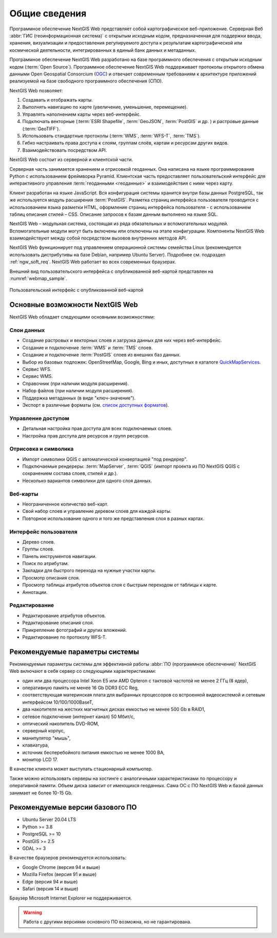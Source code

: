 .. sectionauthor:: Артём Светлов <artem.svetlov@nextgis.ru>

.. _ngw_general:

Общие сведения
==============

Программное обеспечение NextGIS Web представляет собой картографическое
веб-приложение. Серверная Веб :abbr:`ГИС (геоинформационная система)` с открытым исходным кодом, предназначенная для
поддержки ввода, хранения, визуализации и предоставления регулируемого доступа к
результатам картографической или космической деятельности, интегрированных в единый
банк данных и метаданных.

Программное обеспечение NextGIS Web разработано на базе программного обеспечения
с открытым исходным кодом (:term:`Open Source`). Программное обеспечение NextGIS
Web поддерживает протоколы открытого обмена данными Open Geospatial Consorcium
(`OGC <http://www.opengeospatial.org/>`_) и отвечает современным требованиям к
архитектуре приложений реализуемой на базе свободного программного обеспечения
(СПО).

NextGIS Web позволяет:

1. Создавать и отображать карты.
2. Выполнять навигацию по карте (увеличение, уменьшение, перемещение).
3. Управлять наполнением карты через веб-интерфейс.
4. Подключать векторные (:term:`ESRI Shapefile`, :term:`GeoJSON`, :term:`PostGIS` и др. ) и растровые данные (:term:`GeoTIFF`).
5. Использовать стандартные протоколы (:term:`WMS`, :term:`WFS-T`, :term:`TMS`).
6. Гибко настраивать права доступа к слоям, группам слоёв, картам и ресурсам других видов.
7. Взаимодействовать посредством API.

NextGIS Web состоит из серверной и клиентской части.

Серверная часть занимается хранением и отрисовкой геоданных. Она написана на
языке программирования Python с использованием фреймворка Pyramid. Клиентская
часть предоставляет пользовательский интерфейс для интерактивного управления
:term:`геоданными <геоданные>` и взаимодействия с ними через карту.

Клиент разработан на языке JavaScript. Вся конфигурация системы хранится 
внутри базы данных PostgreSQL, так же используется модуль расширения
:term:`PostGIS`. Разметка страниц интерфейса пользователя проводится с
использованием языка разметки HTML, оформление страниц интерфейса пользователя
- с использованием таблиц описания стилей – CSS. Описание запросов к
базам данным выполнено на языке SQL.

NextGIS Web – модульная система, состоящая из ряда обязательных и вспомогательных
модулей. Вспомогательные модули могут быть включены или отключены на этапе
конфигурации. Компоненты NextGIS Web взаимодействуют между собой
посредством вызовов внутренних методов API.

NextGIS Web функционирует под управлением операционной системы семейства
Linux (рекомендуется использовать дистрибутивы на базе Debian, например Ubuntu
Server). Подробнее см. подраздел :ref:`ngw_soft_req`. NextGIS Web работает во всех современных браузерах.

Внешний вид пользовательского интерфейса с опубликованной веб-картой представлен
на :numref:`webmap_sample`.

.. figure:: _static/webmap_sample2_rus_2.png
   :name: webmap_sample
   :align: center
   :width: 20cm

   Пользовательский интерфейс с опубликованной веб-картой

.. _ngw_keyfeatures:

Основные возможности NextGIS Web
--------------------------------

NextGIS Web обладает следующими основными возможностями:

Слои данных
~~~~~~~~~~~

* Создание растровых и векторных слоев и загрузка данных для них через веб-интерфейс.
* Создание и подключение :term:`WMS` и :term:`TMS` слоев.
* Создание и подключение :term:`PostGIS` слоев из внешних баз данных.
* Выбор из базовых подложек: OpenStreetMap, Google, Bing и иных, доступных в каталоге `QuickMapServices <https://qms.nextgis.com/>`_.
* Сервис WFS.
* Сервис WMS.
* Справочник (при наличии модуля расширения).
* Набор файлов (при наличии модуля расширения).
* Поддержка метаданных (в виде "ключ-значение").
* Экспорт в различные форматы (см. `список доступных форматов <https://docs.nextgis.ru/docs_ngcom/source/data_export.html#ngcom-data-export>`_).

Управление доступом
~~~~~~~~~~~~~~~~~~~

* Детальная настройка прав доступа для всех подключаемых слоев.
* Настройка прав доступа для ресурсов и групп ресурсов.

Отрисовка и символика
~~~~~~~~~~~~~~~~~~~~~

* Импорт символики QGIS с автоматической конвертацией "под рендерер".
* Подключаемые рендереры: :term:`MapServer`, :term:`QGIS` (импорт
  проекта из ПО NextGIS QGIS c сохранением состава слоев, стилей и др.).
* Несколько вариантов символики для одного слоя данных.

Веб-карты
~~~~~~~~~

* Неограниченное количество веб-карт.
* Свой набор слоев и управление деревом слоев для каждой карты.
* Повторное использование одного и того же представления слоя в разных картах.

Интерфейс пользователя
~~~~~~~~~~~~~~~~~~~~~~

* Дерево слоев.
* Группы слоев.
* Панель инструментов навигации.
* Поиск по атрибутам.
* Закладки для быстрого перехода на нужные участки карты.
* Просмотр описания слоя.
* Просмотр таблицы атрибутов объектов слоя с быстрым переходом от таблицы к карте.
* Аннотации.

Редактирование
~~~~~~~~~~~~~~

* Редактирование атрибутов объектов.
* Редактирование описания слоя.
* Прикрепление фотографий и других вложений.
* Редактирование по протоколу WFS-T.

.. _ngw_sys_req:

Рекомендуемые параметры системы
-------------------------------

Рекомендуемые параметры системы для эффективной работы :abbr:`ПО (программное
обеспечение)` NextGIS Web включают в себя сервер со следующими характеристиками:

* один или два процессора Intel Xeon E5 или AMD Opteron с тактовой частотой не
  менее 2 ГГц (8 ядер),
* оперативную память не менее 16 Gb DDR3 ECC Reg,
* соответствующая материнская плата для выбранных процессоров со встроенной
  видеосистемой и сетевым интерфейсом 10/100/1000BaseT,
* два накопителя на жестких магнитных дисках емкостью не менее 500 Gb в RAID1,
* сетевое подключение (интернет канал) 50 Мбит/с,
* оптический накопитель DVD-ROM,
* серверный корпус,
* манипулятор "мышь",
* клавиатура,
* источник бесперебойного питания емкостью не менее 1000 ВА,
* монитор LCD 17.

В качестве клиента может выступать стационарный компьютер.

Также можно использовать серверы на хостинге с аналогичными характеристиками по
процессору и оперативной памяти. Объем диска зависит от имеющихся геоданных.
Сама ОС с ПО NextGIS Web и базой данных занимает не более 10-15 Gb.

.. _ngw_soft_req:

Рекомендуемые версии базового ПО
---------------------------------

* Ubuntu Server 20.04 LTS
* Python >= 3.8
* PostgreSQL >= 10
* PostGIS >= 2.5
* GDAL >= 3

В качестве браузеров рекомендуется использовать:

* Google Chrome (версия 94 и выше)
* Mozilla Firefox (версия 91 и выше)
* Edge (версия 94 и выше)
* Safari (версия 14 и выше)

Браузер Microsoft Internet Explorer не поддерживается.

.. warning::
   Работа с другими версиями основного ПО возможна, но не гарантирована.
